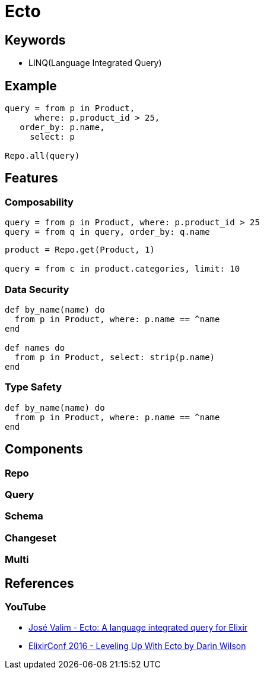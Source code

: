 = Ecto

== Keywords

* LINQ(Language Integrated Query)

== Example

[source,elixir]
----
query = from p in Product,
      where: p.product_id > 25,
   order_by: p.name,
     select: p

Repo.all(query)
----

== Features

=== Composability

[source, elixir]
----
query = from p in Product, where: p.product_id > 25
query = from q in query, order_by: q.name
----

[source, elixir]
----
product = Repo.get(Product, 1)

query = from c in product.categories, limit: 10
----

=== Data Security

[source, elixir]
----
def by_name(name) do
  from p in Product, where: p.name == ^name
end

def names do
  from p in Product, select: strip(p.name)
end
----

=== Type Safety

[source, elixir]
----
def by_name(name) do
  from p in Product, where: p.name == ^name
end
----

== Components

=== Repo

=== Query

=== Schema

=== Changeset

=== Multi

== References

=== YouTube

* link:https://youtu.be/SJRfujy9vLA?si=lpxhWCHkERCD3UER[José Valim - Ecto: A language integrated query for Elixir]
* link:https://youtu.be/QE7bpqpDoKo?si=W0PmLgrvUMEaKMx4[ElixirConf 2016 - Leveling Up With Ecto by Darin Wilson]